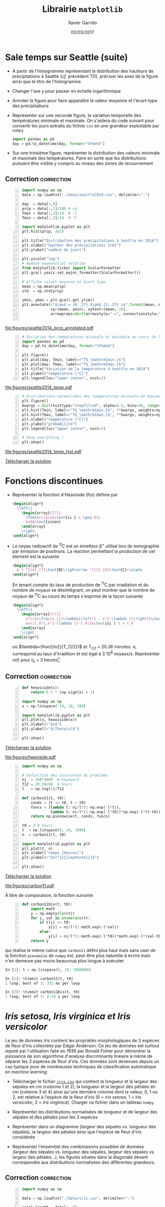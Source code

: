 #+TITLE:  Librairie =matplotlib=
#+AUTHOR: Xavier Garrido
#+DATE:   02/03/2017
#+OPTIONS: toc:nil ^:{}
#+LATEX_HEADER: \setcounter{chapter}{5}

* Sale temps sur Seattle (suite)

- À partir de l'histogramme représentant la distribution des hauteurs de
  précipitations à Seattle (/cf./ précédent TD), préciser les axes de la figure
  ainsi que le titre de l'histogramme

- Changer l'axe $y$ pour passer en échelle logarithmique

- Annoter la figure pour faire apparaître la valeur moyenne et l'écart-type des
  précipitations

- Représenter sur une seconde figure, la variation temporelle des températures
  minimale et maximale. On s'aidera du code suivant pour convertir les jours
  extraits du fichier =csv= en une grandeur exploitable par =numpy=

  #+BEGIN_SRC python
    import pandas as pd
    day = pd.to_datetime(day, format="%Y%m%d")
  #+END_SRC

- Sur une troisième figure, représenter la distribution des valeurs minimale et
  maximale des températures. Faire en sorte que les distributions puissent être
  visible y compris au niveau des zones de recouvrement

** Correction                                                   :correction:
:PROPERTIES:
:HEADER-ARGS: :tangle scripts/seattle2.py
:END:

#+BEGIN_SRC python -n
  import numpy as np
  data = np.loadtxt("./data/seattle2014.csv", delimiter=",")

  day  = data[:,0]
  prcp = data[:,1]/100 # cm
  Tmax = data[:,2]/10  # °C
  Tmin = data[:,3]/10  # °C

  import matplotlib.pyplot as plt
  plt.hist(prcp, 365)

  plt.title("Distribution des précipitations à Seattle en 2014")
  plt.xlabel("hauteur des précipitations [cm]")
  plt.ylabel("nombre de jours")

  plt.yscale("log")
  # Remove exponential notation
  from matplotlib.ticker import ScalarFormatter
  plt.gca().yaxis.set_major_formatter(ScalarFormatter())

  # Affiche valeur moyenne et écart type
  mean = np.mean(prcp)
  std  = np.std(prcp)

  ymin, ymax = plt.gca().get_ylim()
  plt.annotate(r"$\mu$ = {0:.2f} $\pm$ {1:.2f} cm".format(mean, std),
               xy=(mean, ymin), xytext=(mean, 10),
               arrowprops=dict(arrowstyle="->", connectionstyle="arc3,rad=.2"))

#+END_SRC

[[file:figures/seattle2014_prcp_annotated.pdf]]

#+BEGIN_SRC python -n
  # Variation des températures minimale et maximale au cours de l'année 2014
  import pandas as pd
  day = pd.to_datetime(day, format="%Y%m%d")

  plt.figure()
  plt.plot(day, Tmin, label=r"T$_\mathrm{min.}$")
  plt.plot(day, Tmax, label=r"T$_\mathrm{max.}$")
  plt.title("Variation de la température à Seattle en 2014")
  plt.ylabel("température [°C]")
  plt.legend(loc="lower center", ncol=2)
#+END_SRC

[[file:figures/seattle2014_temp.pdf]]

#+BEGIN_SRC python -n
  # Distributions normalisées des températures minimale et maximale
  plt.figure()
  kwargs = dict(histtype="stepfilled", alpha=0.5, bins=40, range=(-10, 40))
  plt.hist(Tmin, label=r"T$_\mathrm{min.}$", **kwargs, weights=np.ones_like(Tmin)/len(Tmin))
  plt.hist(Tmax, label=r"T$_\mathrm{max.}$", **kwargs, weights=np.ones_like(Tmax)/len(Tmax))
  plt.xlabel("température [°C]")
  plt.ylabel("probabilité")
  plt.legend(loc="upper center", ncol=2)

  # Show everything !
  plt.show()
#+END_SRC

[[file:figures/seattle2014_temp_hist.pdf]]

[[https://owncloud.lal.in2p3.fr/public.php?service=files&t=9189955faffd4a00c99ac87ae7bc3432][Télécharger la solution]]

* Fonctions discontinues

- Représenter la fonction d'Heaviside $\Theta(x)$ définie par
  #+BEGIN_SRC latex
    \begin{align*}
      \left\{
        \begin{array}{lll}
          \Theta(x)&=1&\text{si } x \geq 0\\
          &=0&\text{sinon}
        \end{array}
        \right.
    \end{align*}
  #+END_SRC

- Le noyau radioactif de\nbsp^{11}C est un émetteur \beta^{+} utilisé lors de tomographie par
  émission de positrons. La réaction permettant la production de cet élement est la suivante
  #+BEGIN_SRC latex
    \begin{align*}
      p + ^{14}_{7}\text{N}\rightarrow ^{11}_{6}\text{C}+\alpha
    \end{align*}
  #+END_SRC
  En tenant compte du taux de production de\nbsp^{11}C par irradiation et du nombre de noyaux se
  désintégrant, on peut montrer que le nombre de noyaux de\nbsp^{11}C au cours du temps s'exprime de
  la façon suivante
  #+BEGIN_SRC latex
    \begin{align*}
      \left\{
        \begin{array}{lll}
          n(t)&=\frac{n_i}{\lambda}\left(1 - e^{-\lambda t}\right)&\text{si } t \leq t_0\\
          &=n(t_0)\,e^{-\lambda (t-t_0)}&\text{si } t > t_0
        \end{array}
        \right.
    \end{align*}
  #+END_SRC
  où $\lambda=\frac{\ln2}{T_{1/2}}$ et $T_{1/2}$ = 20.36 minutes. $n_i$ correspond au taux
  d'irradition et est égal à 3 10^{8} noyaux/s. Représenter $n(t)$ pour $t_0$ = 3
  heures[fn:19d5b0088c02b452].

** Correction                                                   :correction:

#+LATEX: \begin{tabular}{lc}\begin{minipage}{0.5\linewidth}
#+BEGIN_SRC python -n :tangle scripts/heaviside.py
  def heaviside(x):
      return 0.5 * (np.sign(x) + 1)

  import numpy as np
  x = np.linspace(-10, 10, 100)

  import matplotlib.pyplot as plt
  plt.plot(x, heaviside(x))
  plt.xlabel(r"$x$")
  plt.ylabel(r"$\Theta(x)$")

  plt.show()
#+END_SRC
[[https://owncloud.lal.in2p3.fr/public.php?service=files&t=781c6ad0f36c9a70b79c0d4e81640bef][Télécharger la solution]]
#+LATEX: \end{minipage}&

#+LATEX: \begin{minipage}{0.5\linewidth}
[[file:figures/heaviside.pdf]]
#+LATEX: \end{minipage}\end{tabular}

#+BEGIN_SRC python -n :tangle scripts/nc11.py
  import numpy as np

  # Définition des constantes du problème
  ni  = 3e8*3600  # noyaux/h
  T12 = 20.36/60  # hours
  l   = np.log(2)/T12

  def carbon11(t, t0):
      conds = [t <= t0, t > t0]
      funcs = [lambda t: ni/l*(1-np.exp(-l*t)),
               lambda t: ni/l*(1-np.exp(-l*t0))*np.exp(-l*(t-t0))]
      return np.piecewise(t, conds, funcs)

  t0 = 3 # hours
  t  = np.linspace(0, 10, 1000)
  n  = carbon11(t, t0)

  import matplotlib.pyplot as plt
  plt.plot(t, n)
  plt.xlabel("temps [heures]")
  plt.ylabel(r"$n(^{11}\mathrm{C})$")

  plt.show()
#+END_SRC
[[https://owncloud.lal.in2p3.fr/public.php?service=files&t=3d206142d8154da27cdf04df6dec519a][Télécharger la solution]]

[[file:figures/carbon11.pdf]]

À titre de comparaison, la fonction suivante
#+BEGIN_SRC python -n
  def carbon11bis(t, t0):
      import math
      y = np.empty(len(t))
      for i, val in enumerate(t):
          if t[i] <= t0:
              y[i] = ni/l*(1-math.exp(-l*val))
          else:
              y[i] = ni/l*(1-math.exp(-l*t0))*math.exp(-l*(val-t0))
      return y
#+END_SRC
qui réalise le même calcul que =carbon11= défini plus haut mais sans user de la
fonction =piecewise= de =numpy= est, peut-être plus naturelle à écrire mais n'en
demeure pas moins beaucoup plus longue à exécuter
#+BEGIN_SRC python
  In [1]: t = np.linspace(0, 10, 1000000)

  In [2]: %timeit carbon11(t, t0)
  1 loop, best of 3: 332 ms per loop

  In [3]: %timeit carbon11bis(t, t0)
  1 loop, best of 3: 6.54 s per loop
#+END_SRC

* /Iris setosa, Iris virginica et Iris versicolor/

Le jeu de données /Iris/ contient les propriétés morphologiques de 3 espèces de
fleur d'iris collectées par Edgar Anderson. Ce jeu de données est surtout reputé
par l'utilisation faite en 1936 par Ronald Fisher pour démontrer la puissance de
son algorithme d'analyse discriminante linéaire à même de séparer les 3 espèces
de fleur d'iris. Ces données sont devenues depuis un cas typique pour de
nombreuses techniques de classification automatique en /machine learning/.

- Télécharger le fichier [[https://owncloud.lal.in2p3.fr/index.php/s/Z7bymhD4przBPZc][=iris.csv=]] qui contient la longueur et la largeur des
  sépales en cm (colonne 1 et 2), la longueur et la largeur des pétales en cm
  (colonne 3 et 4) ainsi qu'une dernière colonne dont la valeur, 0, 1 ou 2, est
  relative à l'espèce de la fleur d'iris (0 = /iris setosa/, 1 = /iris versicolor/,
  2 = /iris virginica/). Charger ce fichier dans un tableau =numpy=

- Représenter les distributions normalisées de longueur et de largeur des
  sépales et des pétales pour les 3 espèces

- Représenter dans un diagramme (largeur des sépales /vs./ longueur des sépales),
  la largeur des pétales ainsi que l'espèce de fleur d'iris considérée

- Représenter l'ensemble des combinaisons possibles de données (largeur des
  sépales /vs./ longueur des sépales, largeur des sépales /vs./ largeur des
  pétales...), les figures situées dans la diagonale devant correspondre aux
  distributions normalisées des différentes grandeurs.

** Correction                                                   :correction:
:PROPERTIES:
:HEADER-ARGS: :tangle scripts/iris.py
:END:

#+BEGIN_SRC python -n
  import numpy as np

  data = np.loadtxt("./data/iris.csv", delimiter=",")

  sepal_length = data[:, 0]
  sepal_width  = data[:, 1]
  petal_length = data[:, 2]
  petal_width  = data[:, 3]
  species      = data[:, 4]

  # Distributions des longueurs
  import matplotlib.pyplot as plt

  style = dict(histtype="stepfilled", alpha=0.5, bins=20)

  iris = {0 : "iris setosa", 1 : "iris versicolor", 2 : "iris virginica"}
  labels = {"longueur des sépales [cm]" : sepal_length,
            "largeur des sépales [cm]"  : sepal_width,
            "longueur des pétales [cm]" : petal_length,
            "largeur des pétales [cm]"  : petal_width}

  for xlabel, data in labels.items():
      # Determine best range and bin probability
      r=(np.min(data), np.max(data))
      plt.figure()
      for key, name in iris.items():
          d = data[species == key]
          w = np.ones_like(d)/len(d)
          plt.hist(d, **style, label=name, range=r, weights=w)
          plt.xlabel(xlabel)
          plt.ylabel("probabilité")
          plt.legend()

  # Diagrammes longueur vs. largeur sépales
  plt.figure()
  plt.scatter(sepal_length, sepal_width, s=100*petal_width,
              c=species, cmap="viridis", alpha=0.2)
  plt.xlabel("longueur des sépales [cm]")
  plt.ylabel("largeur des sépales [cm]")

  # Création d'une légende à partir d'un scatter plot vide
  color = plt.cm.get_cmap("viridis")
  for key, name in iris.items():
      rgba = color(key/2)
      plt.scatter([], [],c=rgba, alpha=0.2, label=name)
      plt.legend()

#+END_SRC

#+ATTR_LATEX: :align p{0.5\textwidth}p{0.5\textwidth}
| [[file:figures/sepal_length.pdf]] | [[file:figures/sepal_width.pdf]] |
| [[file:figures/petal_length.pdf]] | [[file:figures/petal_width.pdf]] |

[[file:figures/iris.pdf]]

#+BEGIN_SRC python -n
  # Changement de taille de police uniquement pour cette figure
  with plt.rc_context({"font.size": 5}):
        # Définition d'une grille de sous-figures
        fig, ax = plt.subplots(len(labels), len(labels),
                               sharex="col", sharey="row",
                               figsize=(1.5*len(labels), 1.5*len(labels)))

        for l1, d1 in labels.items():
              i1 = list(labels.keys()).index(l1)
              for l2, d2 in labels.items():
                    i2 = list(labels.keys()).index(l2)
                    for key, name in iris.items():
                          sc = (species == key)
                          if l1 == l2:
                                ax[i1, i2].hist(d1[sc], alpha=0.5, bins=10, normed=True)
                          else:
                                ax[i1, i2].scatter(d2[sc], d1[sc], s=5, alpha=0.5)
                                ax[-1, i1].set_xlabel(l1)
                                ax[i1, 0].set_ylabel(l1)

        # Création d'une légende à partir d'un scatter plot vide
        for key, name in iris.items():
              plt.scatter([], [], label=name)
              plt.legend(title="iris", bbox_to_anchor=(1, len(iris)/2+1), loc="upper left")
              fig.subplots_adjust(right=0.9)
  plt.show()
#+END_SRC

[[file:figures/iris_all.pdf]]

[[https://owncloud.lal.in2p3.fr/public.php?service=files&t=64e8d42590693b3c6d949d0411ede333][Télécharger la solution]]

* Footnotes

[fn:19d5b0088c02b452] on pourra s'aider ou pas de la fonction =piecewise= de =numpy=
